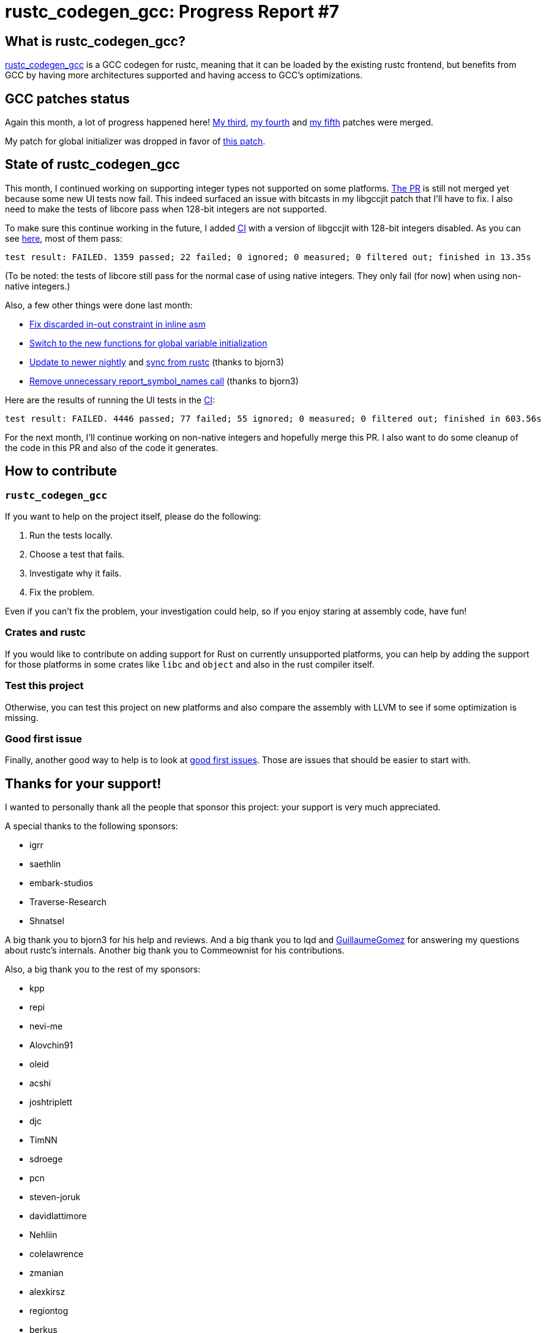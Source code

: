 = rustc_codegen_gcc: Progress Report #7
:page-navtitle: rustc_codegen_gcc: Progress Report #7
:page-liquid:

== What is rustc_codegen_gcc?

https://github.com/rust-lang/rustc_codegen_gcc[rustc_codegen_gcc] is a
GCC codegen for rustc, meaning that it can be loaded by the existing
rustc frontend, but benefits from GCC by having more architectures
supported and having access to GCC's optimizations.

== GCC patches status

Again this month, a lot of progress happened here!
https://gcc.gnu.org/git/?p=gcc.git;a=commit;h=611fdb0fc5b95ee15215e2e3679834f311919096[My third],
https://gcc.gnu.org/git/?p=gcc.git;a=commit;h=c6b7f68bfd61fcd02842e672476f9924d5ba1d3c[my fourth]
and https://gcc.gnu.org/git/?p=gcc.git;a=commit;h=0b52083ea2c2dd9897031fdc3802a68fd4aa45ef[my fifth]
patches were merged.

My patch for global initializer was dropped in favor of
https://gcc.gnu.org/git/?p=gcc.git;a=commit;h=3736837806fdb26daa51300bee1554bef89db9fe[this patch].

== State of rustc_codegen_gcc

This month, I continued working on supporting integer types not
supported on some platforms.
https://github.com/rust-lang/rustc_codegen_gcc/pull/103[The PR] is
still not merged yet because some new UI tests now fail.
This indeed surfaced an issue with bitcasts in my libgccjit patch that I'll have to fix.
I also need to make the tests of libcore pass when 128-bit integers are not
supported.

To make sure this continue working in the future, I added
https://github.com/rust-lang/rustc_codegen_gcc/runs/4735088066?check_suite_focus=true[CI]
with a version of libgccjit with 128-bit integers disabled.
As you can see https://github.com/rust-lang/rustc_codegen_gcc/runs/4735088066?check_suite_focus=true#step:17:2803[here], most of them pass:

[script,bash]
----
test result: FAILED. 1359 passed; 22 failed; 0 ignored; 0 measured; 0 filtered out; finished in 13.35s
----

(To be noted: the tests of libcore still pass for the normal case of
using native integers. They only fail (for now) when using non-native
integers.)

Also, a few other things were done last month:

 * https://github.com/rust-lang/rustc_codegen_gcc/pull/110[Fix discarded in-out constraint in inline asm]
 * https://github.com/rust-lang/rustc_codegen_gcc/pull/111[Switch to
   the new functions for global variable initialization]
 * https://github.com/rust-lang/rustc_codegen_gcc/pull/112[Update to newer nightly] and https://github.com/rust-lang/rustc_codegen_gcc/pull/114[sync from rustc] (thanks to bjorn3)
 * https://github.com/rust-lang/rustc_codegen_gcc/pull/113[Remove unnecessary report_symbol_names call] (thanks to bjorn3)

Here are the results of running the UI tests in the https://github.com/rust-lang/rustc_codegen_gcc/runs/4680185287?check_suite_focus=true#step:15:8766[CI]:

[script,bash]
----
test result: FAILED. 4446 passed; 77 failed; 55 ignored; 0 measured; 0 filtered out; finished in 603.56s
----

For the next month, I'll continue working on non-native integers and
hopefully merge this PR.
I also want to do some cleanup of the code in this PR and also of the
code it generates.

== How to contribute

=== `rustc_codegen_gcc`

If you want to help on the project itself, please do the following:

 1. Run the tests locally.
 2. Choose a test that fails.
 3. Investigate why it fails.
 4. Fix the problem.

Even if you can't fix the problem, your investigation could help, so
if you enjoy staring at assembly code, have fun!

=== Crates and rustc

If you would like to contribute on adding support for Rust on
currently unsupported platforms, you can help by adding the support
for those platforms in some crates like `libc` and `object` and also
in the rust compiler itself.

=== Test this project

Otherwise, you can test this project on new platforms and also compare
the assembly with LLVM to see if some optimization is missing.

=== Good first issue

Finally, another good way to help is to look at https://github.com/rust-lang/rustc_codegen_gcc/issues?q=is%3Aissue+is%3Aopen+label%3A%22good+first+issue%22[good first issues]. Those are issues that should be easier to start with.

== Thanks for your support!

I wanted to personally thank all the people that sponsor this project:
your support is very much appreciated.

A special thanks to the following sponsors:

 * igrr
 * saethlin
 * embark-studios
 * Traverse-Research
 * Shnatsel

A big thank you to bjorn3 for his help and reviews.
And a big thank you to lqd and https://github.com/GuillaumeGomez[GuillaumeGomez] for answering my
questions about rustc's internals.
Another big thank you to Commeownist for his contributions.

Also, a big thank you to the rest of my sponsors:

 * kpp
 * repi
 * nevi-me
 * Alovchin91
 * oleid
 * acshi
 * joshtriplett
 * djc
 * TimNN
 * sdroege
 * pcn
 * steven-joruk
 * davidlattimore
 * Nehliin
 * colelawrence
 * zmanian
 * alexkirsz
 * regiontog
 * berkus
 * wezm
 * belzael
 * vincentdephily
 * mexus
 * jam1garner
 * Shoeboxam
 * evanrichter
 * stuhood
 * yerke
 * bes
 * raymanfx
 * seanpianka
 * srijs
 * 0xdeafbeef
 * kkysen
 * messense
 * riking
 * rafaelcaricio
 * Lemmih
 * memoryruins
 * pthariensflame
 * senden9
 * Hofer-Julian
 * robjtede
 * Jonas Platte
 * spike grobstein
 * Oliver Marshall
 * Sam Harrington
 * Cass
 * Jonas
 * Jeff Muizelaar
 * Robin Moussu
 * Chris Butler
 * Dakota Brink
 * sierrafiveseven
 * Joseph Garvin
 * Paul Ellenbogen
 * icewind
 * Sebastian Zivota
 * Oskar Nehlin
 * Nicolas Barbier
 * Daniel
 * Justin Ossevoort
 * sstadick
 * luizirber
 * kiyoshigawa
 * robinmoussu

and a few others who preferred to stay anonymous.
